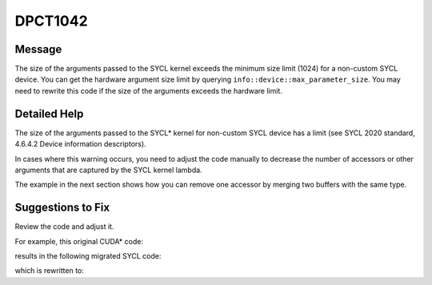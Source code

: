 .. _DPCT1042:

DPCT1042
========

Message
-------

.. _msg-1042-start:

The size of the arguments passed to the SYCL kernel exceeds the minimum size
limit (1024) for a non-custom SYCL device. You can get the hardware argument size
limit by querying ``info::device::max_parameter_size``. You may need to rewrite
this code if the size of the arguments exceeds the hardware limit.

.. _msg-1042-end:

Detailed Help
-------------

The size of the arguments passed to the SYCL\* kernel for non-custom SYCL device
has a limit (see SYCL 2020 standard, 4.6.4.2 Device information descriptors).

In cases where this warning occurs, you need to adjust the code manually to
decrease the number of accessors or other arguments that are captured by the SYCL
kernel lambda.

The example in the next section shows how you can remove one accessor by merging two
buffers with the same type.

Suggestions to Fix
------------------

Review the code and adjust it.

For example, this original CUDA\* code:

.. code-block:: cpp
   :linenos:

    #define ARRAY_SIZE 2
    
    __constant__ int device0[ARRAY_SIZE];
    __constant__ int device1[ARRAY_SIZE];
    __constant__ int device2[ARRAY_SIZE];
    ...
    __constant__ int device30[ARRAY_SIZE];
    __constant__ int device31[ARRAY_SIZE];
    
    // kernel function declaration
    __global__ void kernel(int *out) {
      int i = blockDim.x * blockIdx.x + threadIdx.x;
      out[i] = device0[i] + device1[i] + device2[i] + ... +
               device30[i] + device31[i];
    }
    
    void test_function(int *out) {
      kernel<<<1, 1>>>(out);
    }

results in the following migrated SYCL code:

.. code-block:: cpp
   :linenos:

    #define ARRAY_SIZE 2

    static dpct::constant_memory<int, 1> device0(ARRAY_SIZE);
    static dpct::constant_memory<int, 1> device1(ARRAY_SIZE);
    static dpct::constant_memory<int, 1> device2(ARRAY_SIZE);
    ...
    static dpct::constant_memory<int, 1> device30(ARRAY_SIZE);
    static dpct::constant_memory<int, 1> device31(ARRAY_SIZE);
    
    // kernel function declaration
    void kernel(int *out, const sycl::nd_item<3> &item_ct1, int const *device0,
                int const *device1, int const *device2, ..., int const *device30,
                int const *device31) {
      int i = item_ct1.get_local_range(2) * item_ct1.get_group(2) +
              item_ct1.get_local_id(2);
      out[i] = device0[i] + device1[i] + device2[i] +
               ... +
               device30[i] + device31[i];
    }
    
    void test_function(int *out) {

      /*
      DPCT1042:0: The size of the arguments passed to the SYCL kernel exceeds the
      minimum size limit (1024) for a non-custom SYCL device. You can get the
      hardware argument size limit by querying info::device::max_parameter_size. You
      may need to rewrite this code if the size of the arguments exceeds the
      hardware limit.
      */
      dpct::get_out_of_order_queue().submit([&](sycl::handler &cgh) {
        device0.init();
        device1.init();
        device2.init();
        ...
        device30.init();
        device31.init();
    
        auto device0_acc_ct1 = device0.get_access(cgh);
        auto device1_acc_ct1 = device1.get_access(cgh);
        auto device2_acc_ct1 = device2.get_access(cgh);
        ...
        auto device30_acc_ct1 = device30.get_access(cgh);
        auto device31_acc_ct1 = device31.get_access(cgh);
        dpct::access_wrapper<int *> out_acc_ct0(out, cgh);
    
        cgh.parallel_for(
            sycl::nd_range<3>(sycl::range<3>(1, 1, 1), sycl::range<3>(1, 1, 1)),
            [=](sycl::nd_item<3> item_ct1) {
              kernel(out_acc_ct0.get_raw_pointer(), item_ct1,
                     device0_acc_ct1.get_pointer(), device1_acc_ct1.get_pointer(),
                     device2_acc_ct1.get_pointer(), ...,
                     device30_acc_ct1.get_pointer(), device31_acc_ct1.get_pointer());
            });
      });
    }

which is rewritten to:

.. code-block:: cpp
   :linenos:

    #define ARRAY_SIZE 2

    static dpct::constant_memory<int, 1> device0(ARRAY_SIZE * 32);
    
    // kernel function declaration
    void kernel(int *out, const sycl::nd_item<3> &item_ct1, int const *device0) {
      int i = item_ct1.get_local_range(2) * item_ct1.get_group(2) +
              item_ct1.get_local_id(2);
      for (int j = 0; j < 32; j++) {
        out[i] += device0[ARRAY_SIZE * j + i];
      }
    }
    
    void test_function(int *out) {

      dpct::get_out_of_order_queue().submit([&](sycl::handler &cgh) {
        device0.init();
    
        auto device0_acc_ct1 = device0.get_access(cgh);
        dpct::access_wrapper<int *> out_acc_ct0(out, cgh);
    
        cgh.parallel_for(
            sycl::nd_range<3>(sycl::range<3>(1, 1, 1), sycl::range<3>(1, 1, 1)),
            [=](sycl::nd_item<3> item_ct1) {
              kernel(out_acc_ct0.get_raw_pointer(), item_ct1,
                     device0_acc_ct1.get_pointer());
            });
      });
    }

